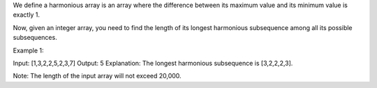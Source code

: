 We define a harmonious array is an array where the difference between
its maximum value and its minimum value is exactly 1.

Now, given an integer array, you need to find the length of its longest
harmonious subsequence among all its possible subsequences.

Example 1:

Input: [1,3,2,2,5,2,3,7] Output: 5 Explanation: The longest harmonious
subsequence is [3,2,2,2,3].

Note: The length of the input array will not exceed 20,000.
